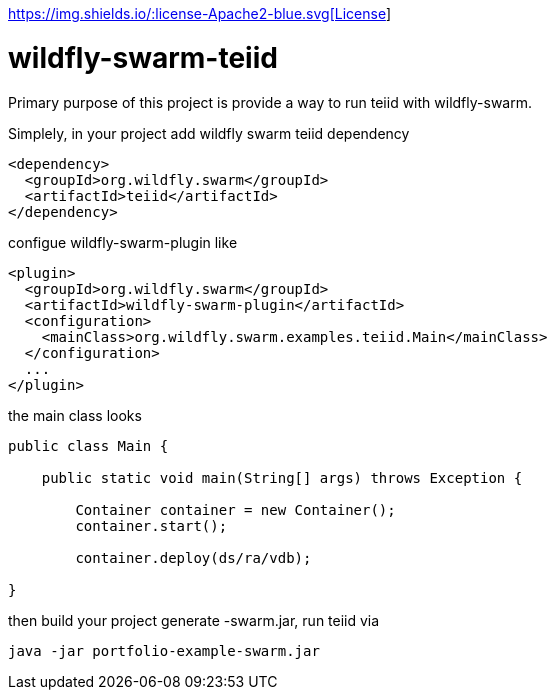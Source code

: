 
http://www.apache.org/licenses/LICENSE-2.0[https://img.shields.io/:license-Apache2-blue.svg[License]]

= wildfly-swarm-teiid

Primary purpose of this project is provide a way to run teiid with wildfly-swarm. 

Simplely, in your project add wildfly swarm teiid dependency

----
<dependency>
  <groupId>org.wildfly.swarm</groupId>
  <artifactId>teiid</artifactId>
</dependency>
----

configue wildfly-swarm-plugin like

----
<plugin>
  <groupId>org.wildfly.swarm</groupId>
  <artifactId>wildfly-swarm-plugin</artifactId>
  <configuration>
    <mainClass>org.wildfly.swarm.examples.teiid.Main</mainClass>
  </configuration>
  ...
</plugin>
----

the main class looks

----
public class Main {

    public static void main(String[] args) throws Exception {

        Container container = new Container();
        container.start();

        container.deploy(ds/ra/vdb);

}
----

then build your project generate -swarm.jar, run teiid via

----
java -jar portfolio-example-swarm.jar
----

